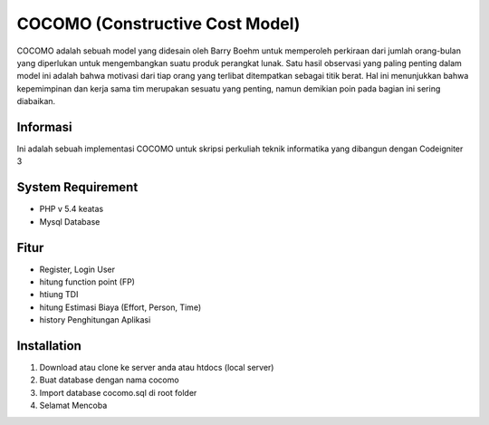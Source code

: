 ###################
COCOMO (Constructive Cost Model)
###################

COCOMO adalah sebuah model yang didesain oleh Barry Boehm untuk memperoleh perkiraan dari jumlah orang-bulan yang diperlukan untuk mengembangkan suatu produk perangkat lunak. Satu hasil observasi yang paling penting dalam model ini adalah bahwa motivasi dari tiap orang yang terlibat ditempatkan sebagai titik berat. Hal ini menunjukkan bahwa kepemimpinan dan kerja sama tim merupakan sesuatu yang penting, namun demikian poin pada bagian ini sering diabaikan. 

*******************
Informasi
*******************

Ini adalah sebuah implementasi COCOMO untuk skripsi perkuliah teknik informatika yang dibangun dengan Codeigniter 3

*******************
System Requirement
*******************

- PHP v 5.4 keatas
- Mysql Database

*******************
Fitur
*******************

- Register, Login User
- hitung function point (FP)
- htiung TDI
- hitung Estimasi Biaya (Effort, Person, Time)
- history Penghitungan Aplikasi


************
Installation
************

1. Download atau clone ke server anda atau htdocs (local server)
2. Buat database dengan nama cocomo
3. Import database cocomo.sql di root folder
4. Selamat Mencoba
